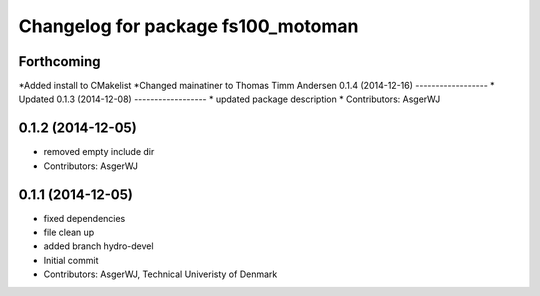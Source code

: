 ^^^^^^^^^^^^^^^^^^^^^^^^^^^^^^^^^^^
Changelog for package fs100_motoman
^^^^^^^^^^^^^^^^^^^^^^^^^^^^^^^^^^^

Forthcoming
-----------

*Added install to CMakelist
*Changed mainatiner to Thomas Timm Andersen
0.1.4 (2014-12-16)
------------------
* Updated 
0.1.3 (2014-12-08)
------------------
* updated package description
* Contributors: AsgerWJ

0.1.2 (2014-12-05)
------------------
* removed empty include dir
* Contributors: AsgerWJ

0.1.1 (2014-12-05)
------------------
* fixed dependencies
* file clean up
* added branch hydro-devel
* Initial commit
* Contributors: AsgerWJ, Technical Univeristy of Denmark
